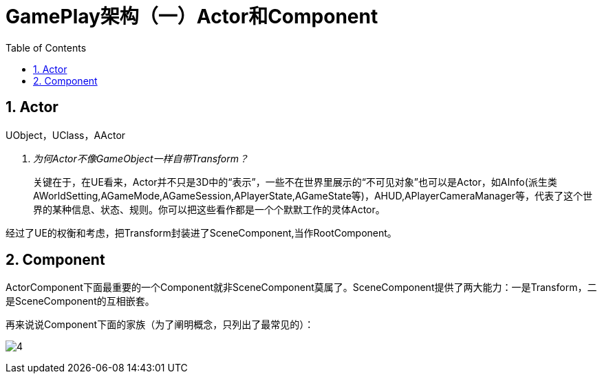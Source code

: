 # GamePlay架构（一）Actor和Component
:toc:

## 1. Actor

UObject，UClass，AActor

[qanda]
为何Actor不像GameObject一样自带Transform？::
关键在于，在UE看来，Actor并不只是3D中的“表示”，一些不在世界里展示的“不可见对象”也可以是Actor，如AInfo(派生类AWorldSetting,AGameMode,AGameSession,APlayerState,AGameState等)，AHUD,APlayerCameraManager等，代表了这个世界的某种信息、状态、规则。你可以把这些看作都是一个个默默工作的灵体Actor。

经过了UE的权衡和考虑，把Transform封装进了SceneComponent,当作RootComponent。

## 2. Component

ActorComponent下面最重要的一个Component就非SceneComponent莫属了。SceneComponent提供了两大能力：一是Transform，二是SceneComponent的互相嵌套。

再来说说Component下面的家族（为了阐明概念，只列出了最常见的）：

image:./Image/4.jpg[]